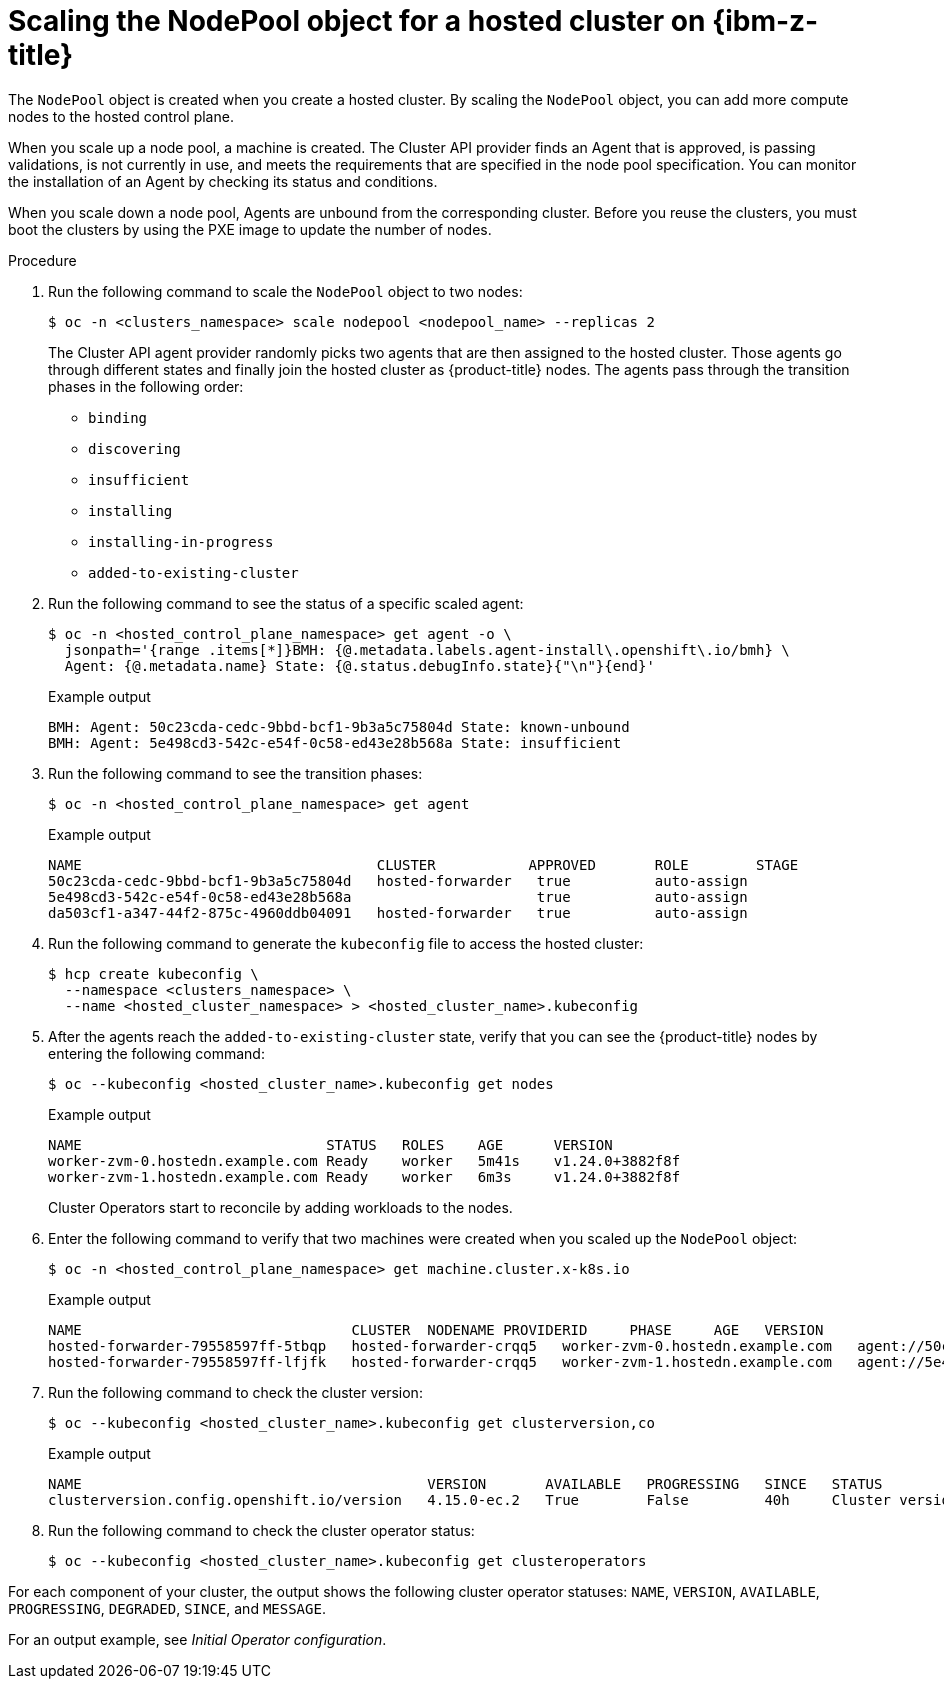 // Module included in the following assemblies:
//
// * hosted_control_planes/hcp-deploy/hcp-deploy-ibmz.adoc

:_mod-docs-content-type: PROCEDURE
[id="hcp-ibm-z-scale-np_{context}"]
= Scaling the NodePool object for a hosted cluster on {ibm-z-title}

The `NodePool` object is created when you create a hosted cluster. By scaling the `NodePool` object, you can add more compute nodes to the hosted control plane.

When you scale up a node pool, a machine is created. The Cluster API provider finds an Agent that is approved, is passing validations, is not currently in use, and meets the requirements that are specified in the node pool specification. You can monitor the installation of an Agent by checking its status and conditions.

When you scale down a node pool, Agents are unbound from the corresponding cluster. Before you reuse the clusters, you must boot the clusters by using the PXE image to update the number of nodes.

.Procedure

. Run the following command to scale the `NodePool` object to two nodes:
+
[source,terminal]
----
$ oc -n <clusters_namespace> scale nodepool <nodepool_name> --replicas 2
----
+
The Cluster API agent provider randomly picks two agents that are then assigned to the hosted cluster. Those agents go through different states and finally join the hosted cluster as {product-title} nodes. The agents pass through the transition phases in the following order:

* `binding`
* `discovering`
* `insufficient`
* `installing`
* `installing-in-progress`
* `added-to-existing-cluster`

. Run the following command to see the status of a specific scaled agent:
+
[source,terminal]
----
$ oc -n <hosted_control_plane_namespace> get agent -o \
  jsonpath='{range .items[*]}BMH: {@.metadata.labels.agent-install\.openshift\.io/bmh} \
  Agent: {@.metadata.name} State: {@.status.debugInfo.state}{"\n"}{end}'
----
+
.Example output
[source,terminal]
----
BMH: Agent: 50c23cda-cedc-9bbd-bcf1-9b3a5c75804d State: known-unbound
BMH: Agent: 5e498cd3-542c-e54f-0c58-ed43e28b568a State: insufficient
----

. Run the following command to see the transition phases:
+
[source,terminal]
----
$ oc -n <hosted_control_plane_namespace> get agent
----
+
.Example output
[source,terminal]
----
NAME                                   CLUSTER           APPROVED       ROLE        STAGE
50c23cda-cedc-9bbd-bcf1-9b3a5c75804d   hosted-forwarder   true          auto-assign
5e498cd3-542c-e54f-0c58-ed43e28b568a                      true          auto-assign
da503cf1-a347-44f2-875c-4960ddb04091   hosted-forwarder   true          auto-assign
----

. Run the following command to generate the `kubeconfig` file to access the hosted cluster:
+
[source,terminal]
----
$ hcp create kubeconfig \
  --namespace <clusters_namespace> \
  --name <hosted_cluster_namespace> > <hosted_cluster_name>.kubeconfig
----

. After the agents reach the `added-to-existing-cluster` state, verify that you can see the {product-title} nodes by entering the following command:
+
[source,terminal]
----
$ oc --kubeconfig <hosted_cluster_name>.kubeconfig get nodes
----
+
.Example output
[source,terminal]
----
NAME                             STATUS   ROLES    AGE      VERSION
worker-zvm-0.hostedn.example.com Ready    worker   5m41s    v1.24.0+3882f8f
worker-zvm-1.hostedn.example.com Ready    worker   6m3s     v1.24.0+3882f8f
----
+
Cluster Operators start to reconcile by adding workloads to the nodes.

. Enter the following command to verify that two machines were created when you scaled up the `NodePool` object:
+
[source,terminal]
----
$ oc -n <hosted_control_plane_namespace> get machine.cluster.x-k8s.io
----
+
.Example output
[source,terminal]
----
NAME                                CLUSTER  NODENAME PROVIDERID     PHASE     AGE   VERSION
hosted-forwarder-79558597ff-5tbqp   hosted-forwarder-crqq5   worker-zvm-0.hostedn.example.com   agent://50c23cda-cedc-9bbd-bcf1-9b3a5c75804d   Running   41h   4.15.0
hosted-forwarder-79558597ff-lfjfk   hosted-forwarder-crqq5   worker-zvm-1.hostedn.example.com   agent://5e498cd3-542c-e54f-0c58-ed43e28b568a   Running   41h   4.15.0
----

. Run the following command to check the cluster version:
+
[source,terminal]
----
$ oc --kubeconfig <hosted_cluster_name>.kubeconfig get clusterversion,co
----
+
.Example output
[source,terminal]
----
NAME                                         VERSION       AVAILABLE   PROGRESSING   SINCE   STATUS
clusterversion.config.openshift.io/version   4.15.0-ec.2   True        False         40h     Cluster version is 4.15.0-ec.2
----

. Run the following command to check the cluster operator status:
+
[source,terminal]
----
$ oc --kubeconfig <hosted_cluster_name>.kubeconfig get clusteroperators
----

For each component of your cluster, the output shows the following cluster operator statuses: `NAME`, `VERSION`, `AVAILABLE`, `PROGRESSING`, `DEGRADED`, `SINCE`, and `MESSAGE`.

For an output example, see _Initial Operator configuration_.